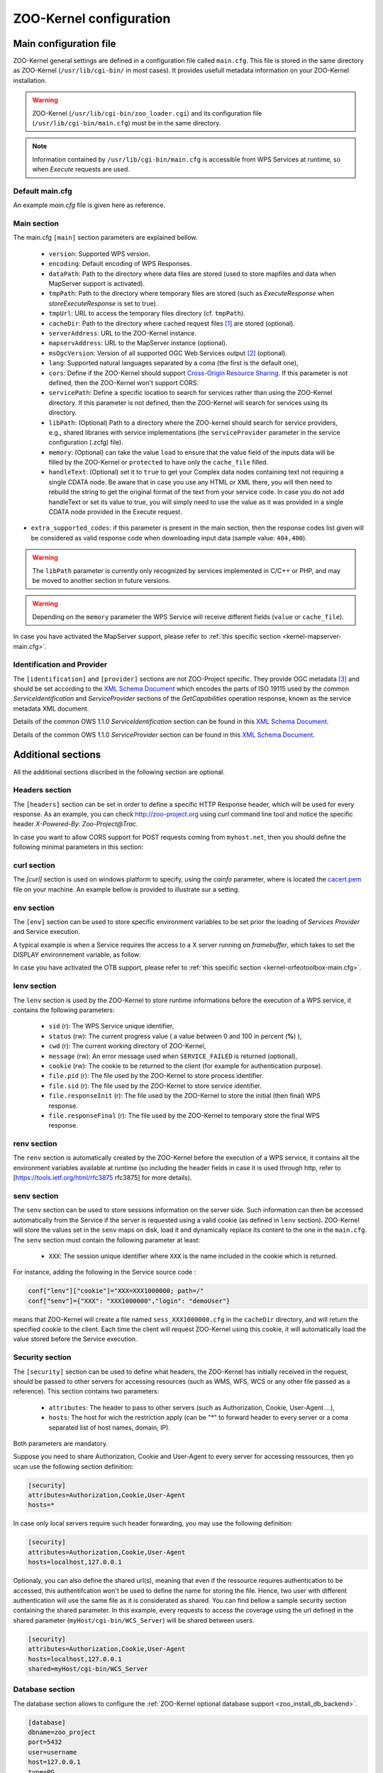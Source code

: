 .. _kernel_config:

ZOO-Kernel configuration
========================

Main configuration file
-----------------------

ZOO-Kernel general settings are defined in a configuration file called
``main.cfg``. This file is stored in the same directory as ZOO-Kernel
(``/usr/lib/cgi-bin/`` in most cases). It provides usefull metadata information on your ZOO-Kernel installation.     

.. warning:: 
  ZOO-Kernel (``/usr/lib/cgi-bin/zoo_loader.cgi``) and its
  configuration file (``/usr/lib/cgi-bin/main.cfg``) must be in the
  same directory.
  
.. note:: 
  Information contained by ``/usr/lib/cgi-bin/main.cfg`` is accessible from WPS Services at runtime, so when *Execute* requests are used.

Default main.cfg
...............................

An example *main.cfg* file is given here as reference.

.. code-block:: guess
    :linenos:
    
    [headers]
    X-Powered-By=ZOO@ZOO-Project
    
    [main]
    version=1.0.0
    encoding=utf-8
    dataPath=/var/data
    tmpPath=/var/www/temp
    cacheDir=/var/www/cache
    sessPath=/tmp
    serverAddress=http://localhost/cgi-bin/zoo_loader.cgi
    lang=fr-FR,ja-JP
    language=en-US
    mapserverAddress=http://localhost/cgi-bin/mapserv.cgi
    msOgcVersion=1.0.0
    tmpUrl=http:/localhost/temp/
    cors=false
    
    [identification]
    keywords=t,ZOO-Project, ZOO-Kernel,WPS,GIS
    title=ZOO-Project demo instance
    abstract= This is ZOO-Project, the Open WPS platform. 
    accessConstraints=none
    fees=None
    
    [provider]
    positionName=Developer
    providerName=GeoLabs SARL
    addressAdministrativeArea=False
    addressDeliveryPoint=1280, avenue des Platanes
    addressCountry=fr
    phoneVoice=+33467430995
    addressPostalCode=34970
    role=Dev
    providerSite=http://geolabs.fr
    phoneFacsimile=False
    addressElectronicMailAddress=gerald@geolabs.fr
    addressCity=Lattes
    individualName=Gerald FENOY


Main section 
...............................

The main.cfg ``[main]`` section parameters are explained bellow.

 * ``version``: Supported WPS version.
 * ``encoding``: Default encoding of WPS Responses.
 * ``dataPath``: Path to the directory where data files are stored (used to store mapfiles and data when MapServer support is activated).
 * ``tmpPath``: Path to the directory where temporary files are stored (such as *ExecuteResponse* when *storeExecuteResponse* is set to true).
 * ``tmpUrl``: URL to access the temporary files directory (cf. ``tmpPath``).
 * ``cacheDir``: Path to  the directory where cached request files [#f1]_ are stored (optional).
 * ``serverAddress``: URL to the ZOO-Kernel instance.
 * ``mapservAddress``: URL to the MapServer instance (optional).
 * ``msOgcVersion``: Version of all supported OGC Web Services output [#f2]_
   (optional).
 * ``lang``: Supported natural languages separated by a coma (the first is the default one),
 * ``cors``: Define if the ZOO-Kernel should support `Cross-Origin
   Resource Sharing <https://www.w3.org/TR/cors/>`__. If this
   parameter is not defined, then the ZOO-Kernel won't support CORS.
 * ``servicePath``: Define a specific location to search for services
   rather than using the ZOO-Kernel directory. If this parameter is
   not defined, then the ZOO-Kernel will search for services using its
   directory.
 * ``libPath``: (Optional) Path to a directory where the ZOO-kernel should search for
   service providers, e.g., shared libraries with service implementations 
   (the ``serviceProvider`` parameter in the service configuration (.zcfg) file).   
 * ``memory``: (Optional) can take the value ``load`` to ensure that
   the value field of the inputs data will be filled by the ZOO-Kernel
   or ``protected`` to have only the ``cache_file`` filled.
 * ``handleText``: (Optional) set it to ``true`` to get your Complex data
   nodes containing text not requiring a single CDATA node. Be aware
   that in case you use any HTML or XML there, you will then need to
   rebuild the string to get the original format of the text from your
   service code. In case you do not add handleText or set its value to
   true, you will simply need to use the value as it was provided in
   a single CDATA node provided in the Execute request.
* ``extra_supported_codes``: if this parameter is present in the main
  section, then the response codes list given will be considered as
  valid response code when downloading input data (sample value:
  ``404,400``).

.. warning:: 
  The ``libPath`` parameter is currently only recognized by services implemented
  in C/C++ or PHP, and may be moved to another section in future versions.


.. warning:: 
  Depending on the ``memory`` parameter the WPS Service will receive
  different fields (``value`` or ``cache_file``).
   
In case you have activated the MapServer support, please refer to
:ref:`this specific section <kernel-mapserver-main.cfg>`. 


Identification and Provider 
..........................................

The ``[identification]`` and ``[provider]`` sections are not ZOO-Project
specific. They provide OGC metadata [#f3]_ and should be set according
to the `XML Schema Document
<http://schemas.opengis.net/ows/1.1.0/ows19115subset.xsd>`__ which
encodes the parts of ISO 19115 used by the common
*ServiceIdentification* and *ServiceProvider* sections of the
*GetCapabilities* operation response, known as the service metadata
XML document.

Details of the common OWS 1.1.0 *ServiceIdentification* section can be
found in this `XML Schema Document
<http://schemas.opengis.net/ows/1.1.0/owsServiceIdentification.xsd>`__.

Details of the common OWS 1.1.0 *ServiceProvider* section can be
found in this `XML Schema Document
<http://schemas.opengis.net/ows/1.1.0/owsServiceProvider.xsd>`__.


Additional sections
--------------------------------

All the additional sections discribed in the following section are
optional.

Headers section
...............................

The ``[headers]`` section can be set in order to define a specific HTTP
Response header, which will be used for every response. As an example,
you can check http://zoo-project.org using *curl* command line tool
and notice the specific header *X-Powered-By: Zoo-Project@Trac*.

In case you want to allow CORS support for POST requests coming from
``myhost.net``, then you should define the following minimal
parameters in this section:

.. code-block:: guess
    :linenos:
    
    Access-Control-Allow-Origin=myhost.net
    Access-Control-Allow-Methods=POST
    Access-Control-Allow-Headers=content-type

curl section
...............................

The `[curl]` section is used on windows platform to specify, using the
`cainfo` parameter, where is located the
`cacert.pem <https://curl.haxx.se/docs/caextract.html>`__ file on your
machine. An example bellow is provided to illustrate sur a setting. 

.. code-block:: guess
    :linenos:
    
    [curl]
    cainfo=./cacert.pem



env section
...............................

The ``[env]`` section can be used to store specific environment
variables to be set prior the loading of *Services Provider* and Service execution.

A typical example is when a Service requires the access to a X server
running on *framebuffer*, which takes to set the DISPLAY environnement
variable, as follow:

.. code-block:: guess
    :linenos:
    
    [env]
    DISPLAY=:1

In case you have activated the OTB support, please refer to :ref:`this
specific section <kernel-orfeotoolbox-main.cfg>`.

lenv section
...............................

The ``lenv`` section is used by the ZOO-Kernel to store runtime informations
before the execution of a WPS service, it contains the following
parameters:

 * ``sid`` (r): The WPS Service unique identifier,
 * ``status`` (rw): The current progress value ( a value between 0 and
   100 in percent (**%**) ),
 * ``cwd`` (r): The current working directory of ZOO-Kernel,
 * ``message`` (rw): An error message used when ``SERVICE_FAILED`` is returned (optional),
 * ``cookie`` (rw): The cookie to be returned to the client (for
   example for authentication purpose).
 * ``file.pid`` (r): The file used by the ZOO-Kernel to store process identifier.
 * ``file.sid`` (r): The file used by the ZOO-Kernel to store service identifier.
 * ``file.responseInit`` (r): The file used by the ZOO-Kernel to store
   the initial (then final) WPS response.
 * ``file.responseFinal`` (r): The file used by the ZOO-Kernel to
   temporary store the final WPS response.

renv section
...............................

The ``renv`` section is automatically created by the ZOO-Kernel before
the execution of a WPS service, it contains all the environment
variables available at runtime (so including the header fields in case
it is used through http, refer to [https://tools.ietf.org/html/rfc3875
rfc3875] for more details).


senv section
...............................

The ``senv`` section can be used to store sessions information on the
server side. Such information can then be accessed automatically from
the Service if the server is requested using a valid cookie (as
defined in ``lenv`` section). ZOO-Kernel will store the values set in the
``senv`` maps on disk, load it and dynamically replace its content to
the one in the ``main.cfg``. The ``senv`` section must contain the
following parameter at least:

 * ``XXX``: The session unique identifier where ``XXX`` is the name
   included in the cookie which is returned.

.. _cookie_example:

For instance, adding the following in the Service source code  :

.. code:: python
    
    conf["lenv"]["cookie"]="XXX=XXX1000000; path=/" 
    conf["senv"]={"XXX": "XXX1000000","login": "demoUser"}

means that ZOO-Kernel will create a file named ``sess_XXX1000000.cfg``
in the ``cacheDir`` directory, and will return the specified cookie to the client. Each time the client will 
request ZOO-Kernel using this cookie, it will automatically load the
value stored before the Service execution.

Security section
...............................

The ``[security]`` section can be used to define what headers, the
ZOO-Kernel has initially received in the request, should be passed
to other servers for accessing resources (such as WMS, WFS, WCS
or any other file passed as a reference). This section contains two
parameters:

 * ``attributes``: The header to pass to other servers (such as
   Authorization, Cookie, User-Agent ...),
 * ``hosts``: The host for wich the restriction apply (can be "*" to
   forward header to every server or a coma separated list of host
   names, domain, IP).

Both parameters are mandatory.

Suppose you need to share Authorization, Cookie and User-Agent to
every server for accessing ressources, then yo ucan use the following
section definition:

.. code:: 

    [security]
    attributes=Authorization,Cookie,User-Agent
    hosts=*

In case only local servers require such header forwarding, you may use
the following definition:

.. code:: 

    [security]
    attributes=Authorization,Cookie,User-Agent
    hosts=localhost,127.0.0.1

Optionaly, you can also define the shared url(s), meaning that even if
the ressource requires authentication to be accessed, this
authentifcation won't be used to define the name for storing the
file. Hence, two user with different authentication will use the same
file as it is considerated as shared. You can find bellow a sample
security section containing the shared parameter. In this example,
every requests to access the coverage using the url defined in the
shared parameter (``myHost/cgi-bin/WCS_Server``) will be shared
between users.

.. code::

    [security]
    attributes=Authorization,Cookie,User-Agent
    hosts=localhost,127.0.0.1
    shared=myHost/cgi-bin/WCS_Server

.. _zoo_activate_db_backend:

Database section
...............................

The database section allows to configure the
:ref:`ZOO-Kernel optional database support <zoo_install_db_backend>`. 

.. code-block:: guess

	[database]
	dbname=zoo_project
	port=5432
	user=username
	host=127.0.0.1
	type=PG
	schema=public

This will generate strings to be passed to GDAL to connect the
database server:

.. code-block:: guess
   
    <type>:host=<host> port=<port>  user=<user> dbname=<dbname>


With the previous database section, it will give the following:

.. code-block:: guess

    PG:"dbname=zoo_project host=127.0.0.1 port=5432 user=username"

Please refer to this `section <zoo_create_db_backend>`_ to learn how
to setup the database.

.. _zoo_activate_metadb:

Metadb section
...............................

The metadb section allows to configure the ZOO-Kernel to access :ref:`the
metadata information about WPS Services <zoo_create_metadb>` by using
a PostgreSQL database in addition to the zcfg files.

.. code-block:: guess

	[metadb]
	dbname=zoo_metadb
	port=5432
	user=username
	host=127.0.0.1
	type=PG

This will generate strings to be passed to GDAL to connect the
database server:

.. code-block:: guess
   
    <type>:host=<host> port=<port>  user=<user> dbname=<dbname>


With the previous database section, it will give the following:

.. code-block:: guess

    PG:"dbname=zoo_metadb host=127.0.0.1 port=5432 user=username"

Please refer to this `section <zoo_create_metadb>`_ to learn how
to setup the database.

Include section
...............................

The ``[include]`` section (optional) lists explicitely a set of service configuration files
the the ZOO-Kernel should parse, e.g.,


.. code-block:: guess
    :linenos:
    
    [include]
    servicename1 = /my/service/repository/service1.zcfg
    servicename2 = /my/service/repository/service2.zcfg

The ``[include]`` section may be used to control which services are exposed to particular user groups.
While service configuration files (.zcfg) may be located in a common repository or in arbitrary folders,
main.cfg files at different URLs may include different subsets of services. 

When the ZOO-Kernel handles a request, it will first check if there is an ``[include]`` 
section in main.cfg and then search for other .zcfg files in the current working directory (CWD) and 
subdirectories. If an included service happens to be located in a CWD (sub)directory, 
it will be published by its name in the ``[include]`` section. For example, the service
``/[CWD]/name/space/myService.zcfg``
would normally be published as name.space.myService, but if it is listed in the ``[include]`` section 
it will be published simply as myService: 

.. code-block:: guess
    :linenos:
    
    [include]
    myService =  /[CWD]/name/space/myService.zcfg

On the other hand, with

.. code-block:: guess
    :linenos:
    
    [include]
    myService =  /some/other/dir/myService.zcfg

there would be two distinct services published as myService and name.space.myService, respectively, 
with two different zcfg files.

.. note:: 
  As currently implemented, the ZOO-Kernel searches the CWD for the library files of 
  included services if the ``libPath`` parameter is not set.

RabbitMQ section
................

The ``[rabbitmq]`` section may be used to configure how to access the
RabbitMQ server used for communication between the ZOO-Kernel and the
ZOO-Kernel Fast Process Manager.

This optional section is used only in case you have build your
ZOO-Kernel with the following configure option:
``--with-rabbitmq=yes``.

The available parameters are the following:

 * ``host``: the hostname or IP adddess of the server
 * ``port``: the port used to connect
 * ``user``: the user name
 * ``passwd``: the password
 * ``exchange``: the exchange
 * ``routingkey``: the routing key
 * ``queue``: the 'queue <https://www.rabbitmq.com/queues.html>'__ name

Server section
..............

The ``[server]`` section is used by the ZOO-Kernel Fast Process
Manager which handle execution of services should know how much
instances you are willing to create to execute services.

 * ``async_worker``: the number of instances

To start the ZOO-Kernel Fast Process Manager you can use the following
commands.

.. code-block:: guess
    :linenos:
    
    cd /usr/lib/cgi-bin
    ./zoo_loader_fpm main.cfg


OpenAPI Specification configuration file
-----------------------------------------

Since revision 949 of the ZOO-Kernel, you can now activate the OGC
API - Processing support. In such a case you will need to have an
``oas.cfg`` file located in the same directory where the ``main.cfg`` is.

This ``oas.cfg`` file gets the same syntactic rules than the
``main.cfg``. The ZOO-Kernel uses this file to produce information
about the open API specification it is referring to. 

The first section to be found in the ``oas.cfg`` file should be the
``[openapi]``. It contains the following parameters:

 * ``rootUrl``: the URL to access the ZOO-Kernel using OGC API -
   Processing (in case the ``rootHost`` and ``rootPath`` are defined,
   this value will automatically be updated at runtime)
 * ``rootHost``: the host (ie. http://localhost)
 * ``rootPath``: the root path to the service (ie. ogc-api)
 * ``links``: the links provided from the root
 * ``paths``: the full paths list
 * ``parameters``: the parameters list defined in paths
 * ``header_parameters``: the parameters list client applications can send as header
 * ``version``: the Open API Specification version
 * ``license_name``: the license name for the service
 * ``license_url``: the license URL
 * ``full_html_support``: set it to true to activate support of the
   Accept header to choose between text/html or application/json
   format  
 * ``partial_html_support``: set it to true in case you have the
   display service from the `open-api directory
   <http://zoo-project.org/trac/browser/trunk/zoo-project/zoo-services/utils/open-api/cgi-env//cgi-env>`__
   and you want to aknowledge the text/html format in links
 * ``wsUrl``: the WebSocket URL to subscribe client to redis
 * ``publisherUrl``: the URL used to publish status updates
* ``link_href``: the url to the links.json schema
* ``tags``: tags lits in the order they will be defined in the OpenAPI
* ``examplesPath``: the full path to the examples files, if any
* ``examplesUrl``: the corresponding URL to access the examples files
  to be exposed within the OpenAPI
* ``exceptionsUrl``: root URL to the exception
* ``ensure_type_validation``: set it to true to not allow passing
  literal value to a complex input, a complex data in place of a
  literal, respectively
* ``ensure_type_validation_but_ets``: set it to true to have the type
  validation as with the previous parameter but on for the literal
  data (not accepting complex data)
* ``default_result_as_document``: set it to true in case you want to
  use raw as the default value for the response parameter.
* ``use_problem_exception``: set any value only in case you are
  willing to use application/problem+json (see. `RFC7807
  <https://datatracker.ietf.org/doc/html/rfc7807>`__).

For any links and paths ``/A`` defined, you will have a corresponding
``[/A]`` and ``[A]`` sections. In the ``[/A]`` section you will define
the rel, type and title used from the root URL to produce the `links
<https://github.com/opengeospatial/wps-rest-binding/blob/master/core/openapi/schemas/link.yaml>`__
list and the `paths object
<https://github.com/OAI/OpenAPI-Specification/blob/master/versions/3.0.0.md#pathsObject>`__
from. In the corresponding ``[A]`` section, you will define the
following parameters:

 * ``method``: the HTTP method to use to access this resource
 * ``title``: resource title
 * ``abstract``: resource description 
 * ``tags``: tags to classify this resource
 * ``tags_description``: the tag description
 * ``schema``: the schema specifying the resource

In case you want to define multiple methods to access a resource,  you
can then use the length parameter to define the number of parameters
group to parse, then use ``method_1``, ``title_1``, ``abstract_1``,
``tags_1``, ``tags_description_1`` and ``schema_1`` and so on to add
one or more access method (and other attributes) to this resource.

When declaring resource access you may want to add a parameter to your
request. In such a case, you can add a parameter named "parameters"
which contain the supported parameters list. All parameters defined
should be rooted in the components field. Parameters which can be used
in the path will be identified by ``{NAME}`` and will get a specific
section for its definition:

 * ``type``: nature of the parameter (i.e. string)
 * ``title``: parameter title
 * ``abstract``: parameter description
 * ``in``: where the parameter can be used (ie. path, header, query)
 * ``required``: define if the parameter is optional (false) or not (true)
 * ``example``: (optional) provide an example value / URL
   
In addition to the sections defined previously, there are three other
sections that we did not cover yet. Theses sections are:

 * ``[requestBody]``: defining the request body abstract (description), type (application/json) and schema (reference).
 * ``[exception]``: defining the exception bastract (description), type (application/json) and schema (reference).
 * ``[conformTo]``: referring to links list of the requirements classes the server implements and conforms to


In case you have set ``partial_html_support`` or
``partial_html_support`` set to true, then you can add a corresponding
``[A.html]`` section providing the link informations. Also, it means
that you are willing to let the client choose in between
application/json and text/html format by providing the corresponding
Accept header in its request, when ``full_html_support`` is set to
true or by using the ``.html`` extension in the URL, in case
``partial_html_support`` was set true. Also, the user interface
provided in the `open-api directory
<http://zoo-project.org/trac/browser/trunk/zoo-project/zoo-services/utils/open-api/cgi-env//cgi-env>`__ 
will let the client goes untill the execution of a job. In case you
want this functionality to be working correctly we invite you to use a
``.htaccess`` equivalent to the one provided `here
<http://zoo-project.org/trac/browser/trunk/zoo-project/zoo-services/utils/open-api/server/.htacess>`__. Also
the WebSocket can be started using websocketd in combinaison with the
`subscriber.py
<http://zoo-project.org/trac/browser/trunk/zoo-project/zoo-services/utils/open-api/server/subscriber.py>`__
script, finally you will need to add the `publish.py
<http://zoo-project.org/trac/browser/trunk/zoo-project/zoo-services/utils/open-api/server/publish.py>`__
script in the cgi-bin directory of your web server.

For more information on how to interact with this WPS REST Binding, please refer
to this `page
<https://github.com/opengeospatial/wps-rest-binding#overview>`__ or use
the `Swagger UI <https://swagger.io/tools/swagger-ui/>`__. A live
instance is available `here <https://demo.mapmint.com/swagger-ui/dist/>`__.

OpenAPI Security
................

OpenAPI permits the definition of security restrictions to access a
given path using a specific request method. For more details, please
consult the `OpenAPI Authentication and Authorization
<https://swagger.io/docs/specification/authentication/>`__ section.

Since revision `ae34767
<https://github.com/ZOO-Project/ZOO-Project/commit/ae34767ab5f9127ae654980f00a2e79ec94aeb45>`__,
the ZOO-Kernel supports OGC API - Processes request filtering. It can
invoke the execution of other services before and after handling a
request. So, you can implement your service for security or other
purposes.

To support security from your OpenAPI, you can add an optional section
``osecurity`` to the ``oas.cfg`` file. It should contain the following keys:

 * ``name``: the name used in the components' security schemes
 * ``module_path``: the full path to the location of the service metadata files and processes (can be stored somewhere else to be hidden from the services list)
 * ``module_name_in``: the process to use before handling the request
 * ``module_name_out``: the process to use after having handled the request
 * ``type``: the `scheme type <https://swagger.io/docs/specification/authentication/>`__ (http, apiKey, …)
 * ``scheme``: the scheme name (Basic, Bearer) `list of possible values <https://www.iana.org/assignments/http-authschemes/http-authschemes.xhtml>`__
 * ``format``: bearer format (used only in case scheme is set to Bearer, can be JWT, optional)
 * ``realm``: the realm to use when returning 401 WWW-Authenticate response header (optional)
 * ``passwd``: the htpassword file used to authenticate users (only used for Basic scheme, optional)

Associated with this ``osecurity`` section, you can add two optional
sections, ``filter_in`` and ``filter_out``, to define one or more
filters to be applied before handling the request and after, respectively. 
You can use an array of filters if you need to execute more than a
single service before or after the request treatment. The ZOO-Kernel
will invoke the services in the same order as they are in the array.
In both ``filter_in`` and ``filter_out`` section, you should add the
``path`` and ``service`` keys used to define the location of the
service to run.

Then to secure an operation (meaning a path and request method couple), you should add
the optional ``secured`` key and set it to the name used in the
components' security schemes.

Below is an example of ``oas.cfg`` file for securing the execution of
the HelloPy processes.

.. code-block:: guess
    
    [processes/HelloPy/execution]
     rel=http://www.opengis.net/def/rel/ogc/1.0/execute
     length=1
     method=post
     secured=BasicAuth
     title=execute a job
     abstract=An execute endpoint.
     tags=ExecuteEndpoint
     tags_description=
     schema=http://schemas.opengis.net/ogcapi/processes/part1/1.0/openapi/responses/ExecuteSync.yaml
     parameters=/components/parameters/processID,/components/parameters/oas-header1
     ecode=400,404,500
     eschema=http://schemas.opengis.net/ogcapi/processes/part1/1.0/openapi/responses/ExecuteAsync.yaml
    
     [osecurity]
     type=http
     scheme=basic
     realm=Secured section
     charset=utf-8
     passwd=/tmp/htpasswords

     [filter_in]
     path=/opt/securityServices
     service=securityIn

     [filter_out]
     path=/opt/securityServices
     service=securityOut

In the example, we used the demonstration `securityIn and securityOut
services
<https://github.com/ZOO-Project/ZOO-Project/blob/main/zoo-project/zoo-services/utils/security/basicAuth/service.c>`__
for handling HTTP Basic Authentication. 




.. rubric:: Footnotes

.. [#f1] If GET requests are passed through ``xlink:href`` to the ZOO-Kernel , the latter will execute the request the first time and store the result  on disk. The next time the same request is executed, the cached file will be used and this will make your process run much faster. If ``cachedir`` was not specified in the ``main.cfg`` then the ``tmpPath`` value will be used.
.. [#f2] Usefull when the :ref:`kernel-mapserver` is activated (available since ZOO-Project version 1.3.0).
.. [#f3] ZOO-Kernel and MapServer are sharing the same metadata for OGC Web Services if the :ref:`kernel-mapserver` is activated.

   
